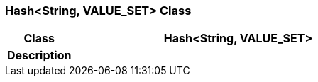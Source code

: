 === Hash<String, VALUE_SET> Class

[cols="^1,2,3"]
|===
h|*Class*
2+^h|*Hash<String, VALUE_SET>*

h|*Description*
2+a|

|===
